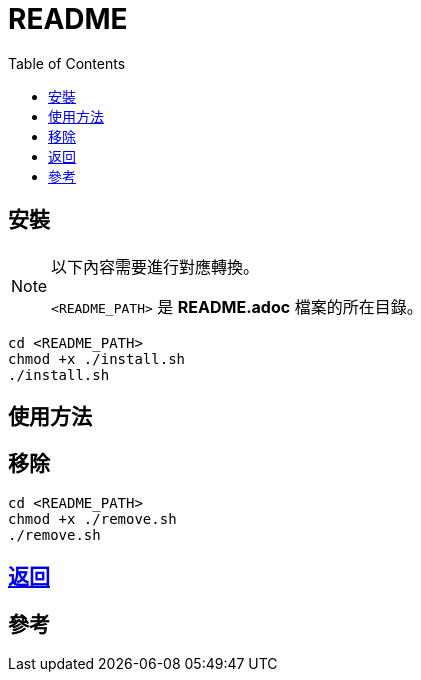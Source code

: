 = README
:experimental:
:toc: right
:imagesdir: images

== 安裝
[NOTE]
====
以下內容需要進行對應轉換。

`<README_PATH>` 是 *README.adoc* 檔案的所在目錄。
====

[source, shell]
----
cd <README_PATH>
chmod +x ./install.sh
./install.sh
----

== 使用方法

== 移除
[source, shell]
----
cd <README_PATH>
chmod +x ./remove.sh
./remove.sh
----

== link:../README.adoc[返回]

== 參考
